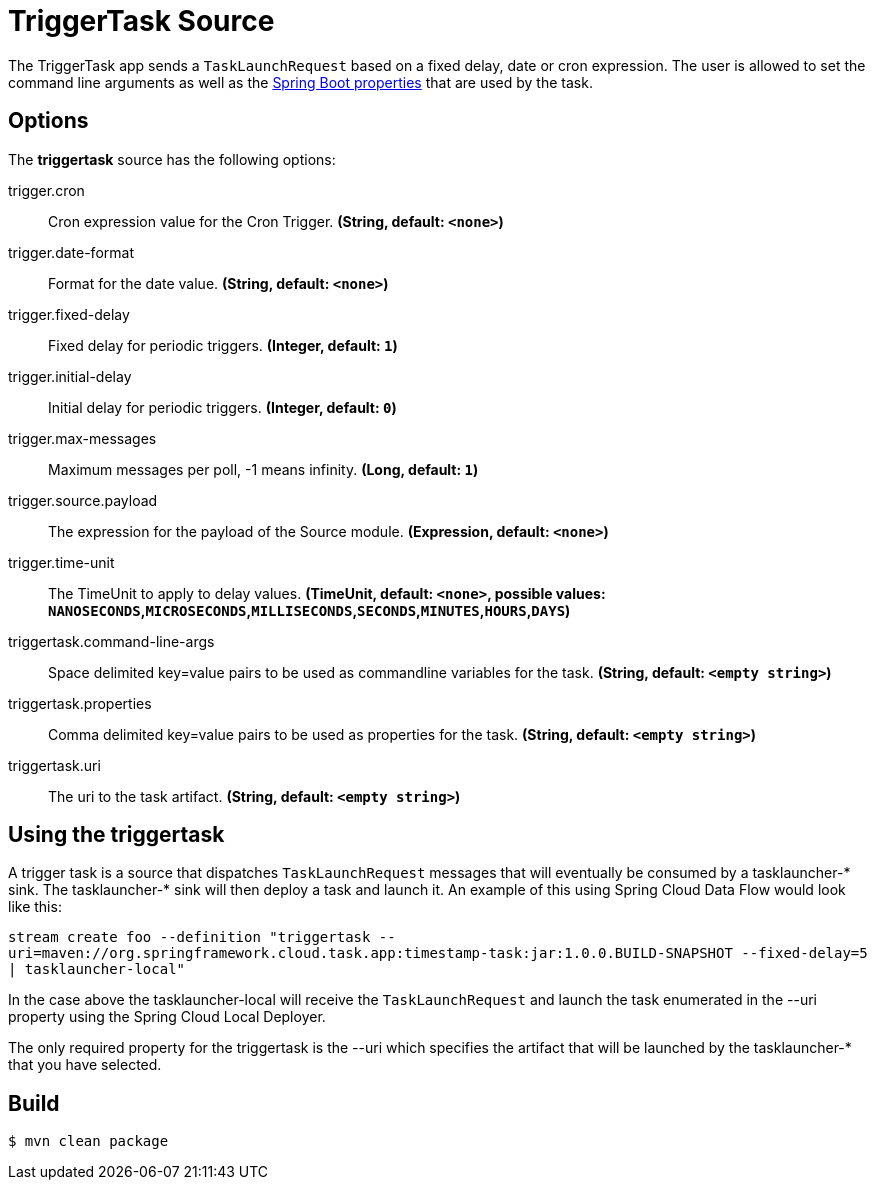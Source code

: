 //tag::ref-doc[]
= TriggerTask Source

The TriggerTask app sends a `TaskLaunchRequest` based on a fixed delay, date or cron expression.  The user is allowed
to set the command line arguments as well as the
https://docs.spring.io/spring-boot/docs/current/reference/html/boot-features-external-config.html[Spring Boot properties]
that are used by the task.

== Options
The **$$triggertask$$** $$source$$ has the following options:

//tag::configuration-properties[]
$$trigger.cron$$:: $$Cron expression value for the Cron Trigger.$$ *($$String$$, default: `<none>`)*
$$trigger.date-format$$:: $$Format for the date value.$$ *($$String$$, default: `<none>`)*
$$trigger.fixed-delay$$:: $$Fixed delay for periodic triggers.$$ *($$Integer$$, default: `1`)*
$$trigger.initial-delay$$:: $$Initial delay for periodic triggers.$$ *($$Integer$$, default: `0`)*
$$trigger.max-messages$$:: $$Maximum messages per poll, -1 means infinity.$$ *($$Long$$, default: `1`)*
$$trigger.source.payload$$:: $$The expression for the payload of the Source module.$$ *($$Expression$$, default: `<none>`)*
$$trigger.time-unit$$:: $$The TimeUnit to apply to delay values.$$ *($$TimeUnit$$, default: `<none>`, possible values: `NANOSECONDS`,`MICROSECONDS`,`MILLISECONDS`,`SECONDS`,`MINUTES`,`HOURS`,`DAYS`)*
$$triggertask.command-line-args$$:: $$Space delimited key=value pairs to be used as commandline variables for the task.$$ *($$String$$, default: `<empty string>`)*
$$triggertask.properties$$:: $$Comma delimited key=value pairs to be used as properties for the task.$$ *($$String$$, default: `<empty string>`)*
$$triggertask.uri$$:: $$The uri to the task artifact.$$ *($$String$$, default: `<empty string>`)*
//end::configuration-properties[]

== Using the triggertask
A trigger task is a source that  dispatches `TaskLaunchRequest` messages that will eventually be consumed by a
tasklauncher-* sink. The tasklauncher-* sink will then deploy a task and launch it.  An example of this using Spring
Cloud Data Flow would look like this:

`stream create foo --definition "triggertask --uri=maven://org.springframework.cloud.task.app:timestamp-task:jar:1.0.0.BUILD-SNAPSHOT --fixed-delay=5 | tasklauncher-local"`

In the case above the tasklauncher-local will receive the `TaskLaunchRequest` and launch the task enumerated in the --uri
property using the Spring Cloud Local Deployer.

The only required property for the triggertask is the --uri which specifies the artifact that will be launched by the
tasklauncher-* that you have selected.

//end::ref-doc[]
== Build

```
$ mvn clean package
```
